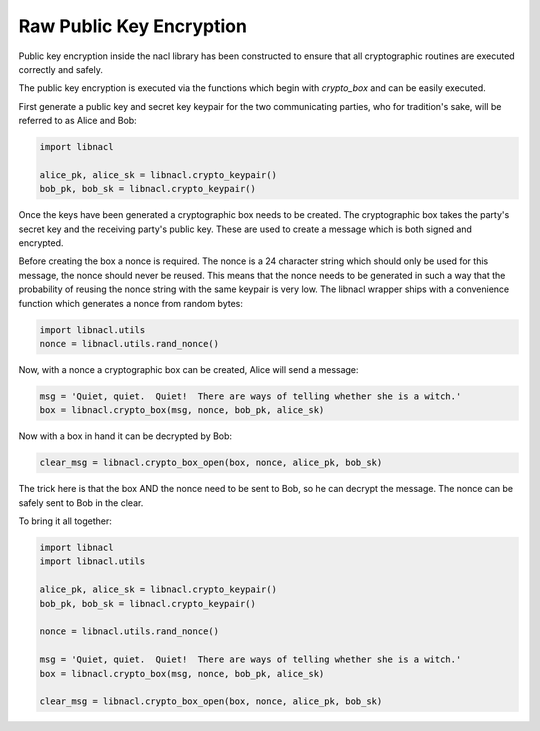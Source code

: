 =========================
Raw Public Key Encryption
=========================

.. note

    While these routines are perfectly safe, higher level convenience
    wrappers are under development to make these routines easier.

Public key encryption inside the nacl library has been constructed to ensure
that all cryptographic routines are executed correctly and safely.

The public key encryption is executed via the functions which begin with
`crypto_box` and can be easily executed.

First generate a public key and secret key keypair for the two communicating
parties, who for tradition's sake, will be referred to as Alice and Bob:

.. code-block:: python

    import libnacl

    alice_pk, alice_sk = libnacl.crypto_keypair()
    bob_pk, bob_sk = libnacl.crypto_keypair()

Once the keys have been generated a cryptographic box needs to be created. The
cryptographic box takes the party's secret key and the receiving party's public
key. These are used to create a message which is both signed and encrypted.

Before creating the box a nonce is required. The nonce is a 24 character
string which should only be used for this message, the nonce should never be
reused. This means that the nonce needs to be generated in such a way that
the probability of reusing the nonce string with the same keypair is very
low. The libnacl wrapper ships with a convenience function which generates a
nonce from random bytes:

.. code-block:: python

    import libnacl.utils
    nonce = libnacl.utils.rand_nonce()

Now, with a nonce a cryptographic box can be created, Alice will send a
message:

.. code-block:: python

    msg = 'Quiet, quiet.  Quiet!  There are ways of telling whether she is a witch.'
    box = libnacl.crypto_box(msg, nonce, bob_pk, alice_sk)

Now with a box in hand it can be decrypted by Bob:

.. code-block:: python

    clear_msg = libnacl.crypto_box_open(box, nonce, alice_pk, bob_sk)

The trick here is that the box AND the nonce need to be sent to Bob, so he can
decrypt the message. The nonce can be safely sent to Bob in the clear.

To bring it all together:

.. code-block:: python

    import libnacl
    import libnacl.utils

    alice_pk, alice_sk = libnacl.crypto_keypair()
    bob_pk, bob_sk = libnacl.crypto_keypair()

    nonce = libnacl.utils.rand_nonce()

    msg = 'Quiet, quiet.  Quiet!  There are ways of telling whether she is a witch.'
    box = libnacl.crypto_box(msg, nonce, bob_pk, alice_sk)

    clear_msg = libnacl.crypto_box_open(box, nonce, alice_pk, bob_sk)

